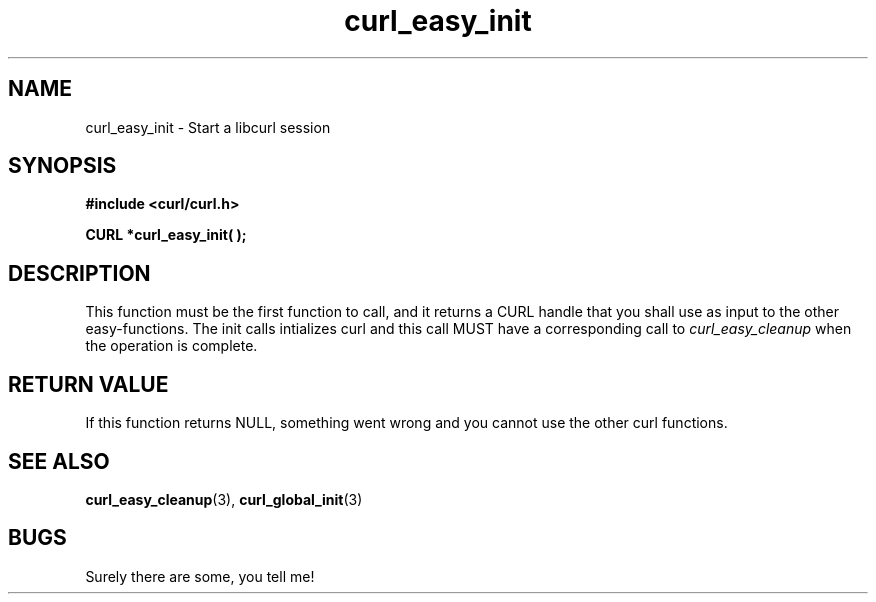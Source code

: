 .\" You can view this file with:
.\" nroff -man [file]
.\" $Id$
.\"
.TH curl_easy_init 3 "1 March 2002" "libcurl 7.8.1" "libcurl Manual"
.SH NAME
curl_easy_init - Start a libcurl session
.SH SYNOPSIS
.B #include <curl/curl.h>
.sp
.BI "CURL *curl_easy_init( );"
.ad
.SH DESCRIPTION
This function must be the first function to call, and it returns a CURL handle
that you shall use as input to the other easy-functions. The init calls
intializes curl and this call MUST have a corresponding call to
.I curl_easy_cleanup
when the operation is complete.

.SH RETURN VALUE
If this function returns NULL, something went wrong and you cannot use the
other curl functions.
.SH "SEE ALSO"
.BR curl_easy_cleanup "(3), " curl_global_init "(3)
.SH BUGS
Surely there are some, you tell me!
